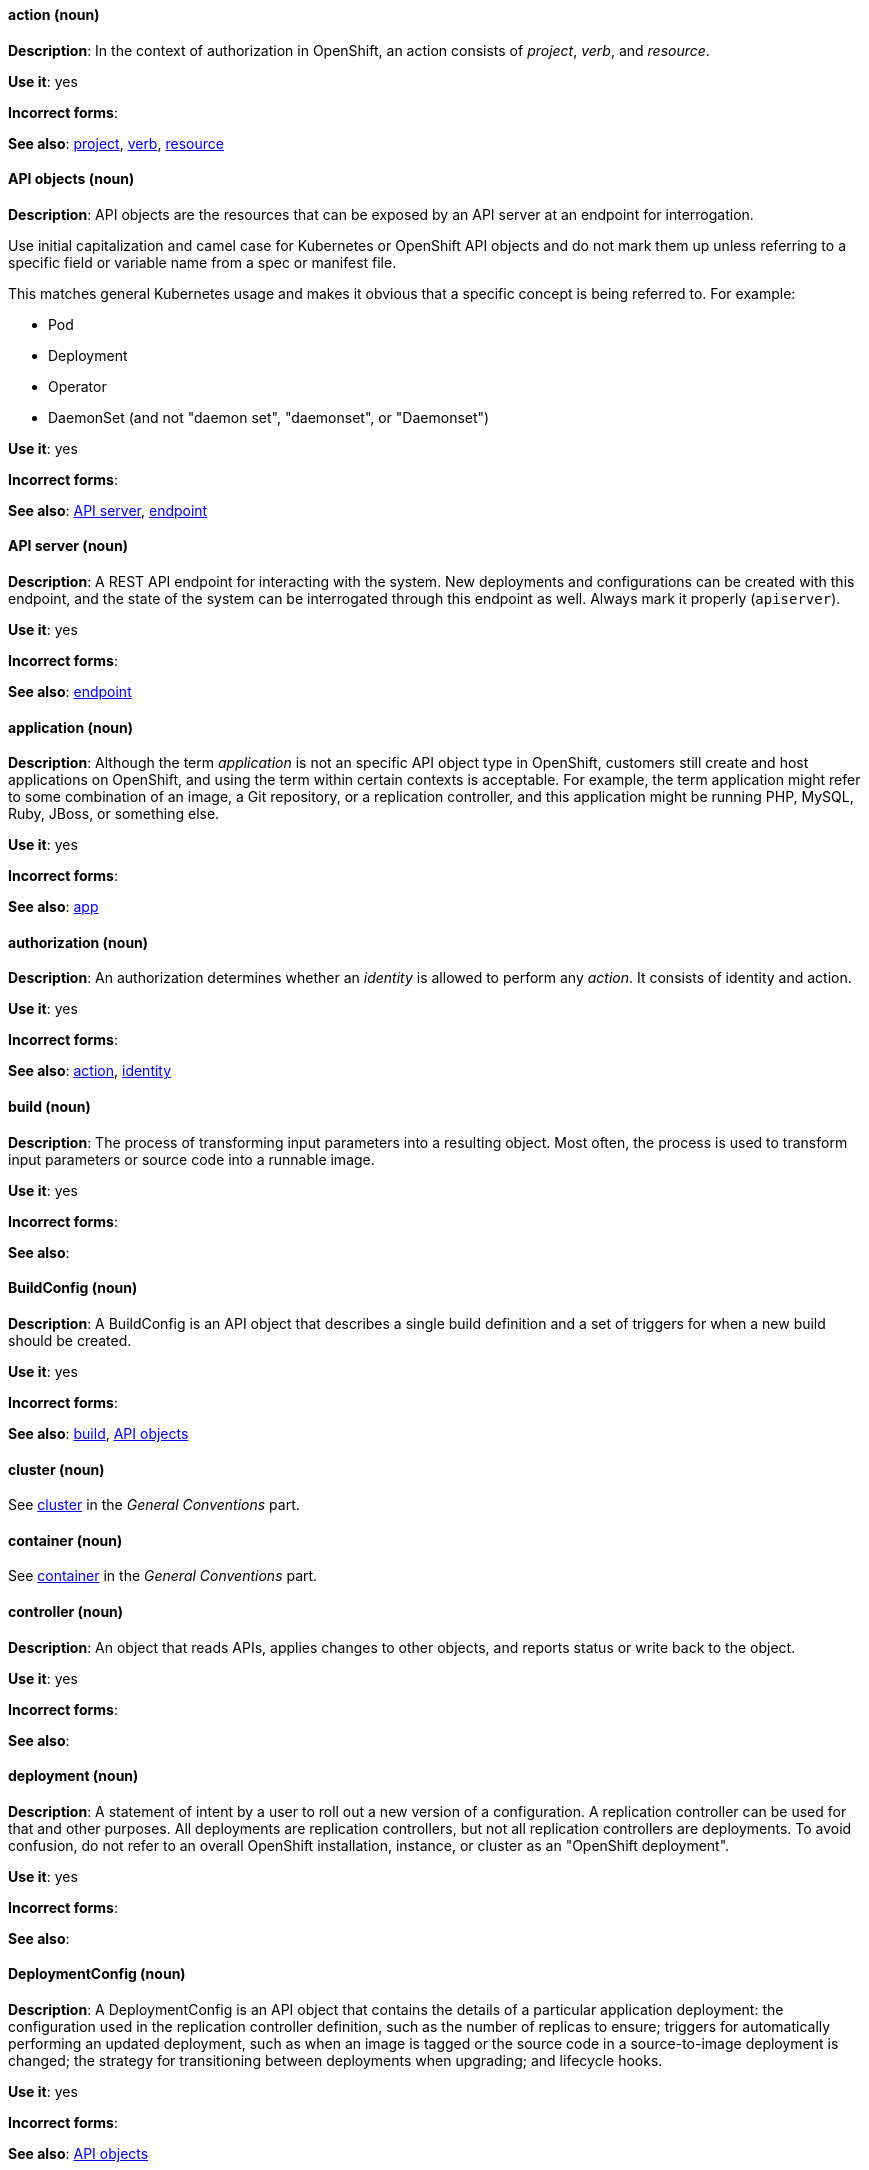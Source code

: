 [[openshift-conventions]]


[discrete]
[[action]]
==== action (noun)
*Description*: In the context of authorization in OpenShift, an action consists of _project_, _verb_, and _resource_.

*Use it*: yes

*Incorrect forms*:

*See also*: xref:project[project], xref:verb[verb], xref:resource[resource]

[discrete]
[[api-objects]]
==== API objects (noun)
*Description*: API objects are the resources that can be exposed by an API server
at an endpoint for interrogation.

Use initial capitalization and camel case for Kubernetes or OpenShift API
objects and do not mark them up unless referring to a specific field or variable
name from a spec or manifest file.

This matches general Kubernetes usage and makes it obvious that a specific
concept is being referred to. For example:

- Pod
- Deployment
- Operator
- DaemonSet (and not "daemon set", "daemonset", or "Daemonset")

*Use it*: yes

*Incorrect forms*:

*See also*: xref:api-server[API server], xref:endpoint[endpoint]

[discrete]
[[api-server]]
==== API server (noun)
*Description*: A REST API endpoint for interacting with the system. New deployments and configurations can be created with this endpoint, and the state of the system can be interrogated through this endpoint as well. Always mark it properly (`apiserver`).

*Use it*: yes

*Incorrect forms*:

*See also*: xref:endpoint[endpoint]

[discrete]
[[application]]
==== application (noun)
*Description*: Although the term _application_ is not an specific API object type
in OpenShift, customers still create and host applications on OpenShift, and
using the term within certain contexts is acceptable. For example, the term
application might refer to some combination of an image, a Git repository, or a
replication controller, and this application might be running PHP, MySQL, Ruby,
JBoss, or something else.

*Use it*: yes

*Incorrect forms*:

*See also*: xref:app[app]

[discrete]
[[authorization]]
==== authorization (noun)
*Description*: An authorization determines whether an _identity_ is allowed to perform any _action_. It consists of identity and action.

*Use it*: yes

*Incorrect forms*:

*See also*: xref:action[action], xref:identity[identity]

[discrete]
[[build]]
==== build (noun)
*Description*: The process of transforming input parameters into a resulting object. Most often, the process is used to transform input parameters or source code into a runnable image.

*Use it*: yes

*Incorrect forms*:

*See also*:

[discrete]
[[build-configuration]]
==== BuildConfig (noun)
*Description*: A BuildConfig is an API object that describes a single build
definition and a set of triggers for when a new build should be created.

*Use it*: yes

*Incorrect forms*:

*See also*: xref:build[build], xref:api-objects[API objects]

[discrete]
==== cluster (noun)
See xref:cluster[cluster] in the _General Conventions_ part.

[discrete]
==== container (noun)
See xref:container[container] in the _General Conventions_ part.

[discrete]
[[controller]]
==== controller (noun)
*Description*: An object that reads APIs, applies changes to other objects, and reports status or write back to the object.

*Use it*: yes

*Incorrect forms*:

*See also*:

[discrete]
[[deployment]]
==== deployment (noun)
*Description*: A statement of intent by a user to roll out a new version of a configuration. A replication controller can be used for that and other purposes. All deployments are replication controllers, but not all replication controllers are deployments. To avoid confusion, do not refer to an overall OpenShift installation, instance, or cluster as an "OpenShift deployment".

*Use it*: yes

*Incorrect forms*:

*See also*:

[discrete]
[[deployment-configuration]]
==== DeploymentConfig (noun)
*Description*: A DeploymentConfig is an API object that contains the details of a
particular application deployment: the configuration used in the replication
controller definition, such as the number of replicas to ensure; triggers for
automatically performing an updated deployment, such as when an image is tagged
or the source code in a source-to-image deployment is changed; the strategy for
transitioning between deployments when upgrading; and lifecycle hooks.

*Use it*: yes

*Incorrect forms*:

*See also*: xref:api-objects[API objects]

[discrete]
[[deployment-controller]]
==== deployment controller (noun)
*Description*: A Kubernetes object that creates a replication controller from a given Pod template. If that Pod template is modified, the deployment controller creates a new replication controller based on the modified Pod template and replaces the old replication controller with this new one.

*Use it*: yes

*Incorrect forms*:

*See also*:

[discrete]
[[dockerfile]]
==== Dockerfile (noun)
*Description*: Docker can build images automatically by reading the instructions from a Dockerfile. A Dockerfile is a text document that contains all the commands you would normally execute manually in order to build a Docker image.

*Use it*: yes

*Incorrect forms*: dockerfile

*See also*:

[discrete]
[[endpoint]]
==== endpoint (noun)
*Description*: The servers that back a service.

*Use it*: yes

*Incorrect forms*:

*See also*:

[discrete]
[[identity]]
==== identity (noun)
*Description*: Both the user name and list of groups the user belongs to.

*Use it*: yes

*Incorrect forms*:

*See also*:

[discrete]
[[image]]
==== image (noun)
*Description*: An image is a pre-built, binary file that contains all of the necessary components to run a single container; a container is the working instantiation of an image. Additionally, an image defines certain information on how to interact with containers created from the image, such as what ports are exposed by the container. OpenShift uses the same image format as Docker; existing Docker images can easily be used to build containers through OpenShift. Additionally, OpenShift provides a number of ways to build images, either from a Dockerfile or directly from source hosted in a git repository.

*Use it*: yes

*Incorrect forms*:

*See also*:

[discrete]
[[image-stream]]
==== image stream (noun)
*Description*: A series of Docker images identified by one or more tags. Image streams are capable of aggregating images from a variety of sources into a single view, including images stored in OpenShift’s integrated Docker repository, images from external Docker registries, and other image streams.

*Use it*: yes

*Incorrect forms*:

*See also*: xref:image[image]

[discrete]
[[init-container]]
==== init container (noun)
*Description*: A container that allows you to reorganize setup scripts and binding code. An init container differs from a regular container in that it always runs to completion. Each init container must complete successfully before the next one is started. A Pod can have init containers in addition to application containers.

*Use it*: yes

*Incorrect forms*:

*See also*:

[discrete]
[[kubelet]]
==== kubelet (noun)
*Description*: The agent that controls a Kubernetes node. Each node runs a kubelet, which handles starting and stopping containers on a node, based on the desired state defined by the master.

*Use it*: yes

*Incorrect forms*: Kubelet

*See also*:

[discrete]
[[kubernetes-master]]
==== Kubernetes master (noun)
*Description*: The Kubernetes-native equivalent to the OpenShift master. An OpenShift system runs OpenShift masters, not Kubernetes masters, and an OpenShift master provides a superset of the functionality of a Kubernetes master, so it is generally preferred to use the term OpenShift master.

*Use it*: yes

*Incorrect forms*:

*See also*: xref:openshift-master[OpenShift master]

[discrete]
[[label]]
==== label (noun)
*Description*: Objects used to organize, group, or select API objects. For example, Pods are "tagged" with labels, and then services use label selectors to identify the Pods they proxy to. This makes it possible for services to reference groups of Pods, even treating Pods with potentially different containers as related entities.

*Use it*: yes

*Incorrect forms*:

*See also*:


[discrete]
[[minion]]
==== minion (noun)
*Description*: Deprecated. Use node instead.

*Use it*: no

*Incorrect forms*:

*See also*: xref:node[node]

[discrete]
[[namespace]]
==== namespace (noun)
*Description*: Typically synonymous with project in OpenShift parlance, which is preferred.

*Use it*: with caution

*Incorrect forms*:

*See also*: xref:project[project]

[discrete]
==== node (noun)
See xref:node[node] in the _General Conventions_ part.

[discrete]
[[okd]]
==== OKD (noun)
*Description*: The name of OpenShift's open source, upstream project (previously known as
OpenShift Origin before August 3, 2018). OKD is a distribution of Kubernetes
optimized for continuous application development and multitenant deployment.
Officially, the initialism does not stand for anything.

*Use it*: yes

*Incorrect forms*: O.K.D., okd, OpenShift Kubernetes Distribution, OpenShift Origin

*See also*:

[discrete]
[[openshift]]
==== OpenShift (noun)
*Description*: The OpenShift product name should be paired with its product
distribution / variant name whenever possible. For example:

- OpenShift Container Platform
- OpenShift Online
- OpenShift Dedicated
- OpenShift Container Engine

Previously, the upstream distribution was called OpenShift Origin, however it is
now called OKD; use of the OpenShift Origin name is deprecated.

Avoid using the name "OpenShift" on its own when referring to something that
applies to all distributions, as OKD does not have OpenShift in its name.
However, the following components currently use "OpenShift" in the name and are
allowed for use across all distribution documentation:

- OpenShift Ansible Broker
- OpenShift Pipeline
- OpenShift SDN

*Use it*: yes, as described above

*Incorrect forms*:

*See also*: xref:okd[OKD]

[discrete]
[[openshift-cli]]
==== OpenShift CLI (noun)
*Description*: The command line interface of OpenShift v3, previously referred to as the client tools in OpenShift v2.

*Use it*: yes

*Incorrect forms*:

*See also*:

[discrete]
[[openshift-container-registry]]
==== OpenShift Container Registry (noun)
*Description*: The integrated container registry that is deployed as part of an OpenShift Container Platform installation. This container registry adds the ability to easily provision new image repositories. This allows users to automatically have a place for their builds to push the resulting images. OpenShift Container Platform has an installation option that allows you to have the OpenShift Container Registry deployed, but with none of the other build options enabled.

*Use it*: yes

*Incorrect forms*:

*See also*: xref:container-registry[container registry], xref:red-hat-container-catalog[Red Hat Container Catalog]

[discrete]
[[openshift-master]]
==== OpenShift master (noun)
*Description*: Provides a REST endpoint for interacting with the system and manages the state of the system, ensuring that all containers expected to be running are actually running and that other requests such as builds and deployments are serviced. New deployments and configurations are created with the REST API, and the state of the system can be interrogated through this endpoint as well. An OpenShift master comprises the API server, scheduler, and SkyDNS.

*Use it*: yes

*Incorrect forms*:

*See also*: xref:endpoint[endpoint], xref:api-server[API server], xref:scheduler[scheduler]

[discrete]
[[openshift-origin]]
==== OpenShift Origin (noun)
*Description*: The previous name of OpenShift's open source, upstream project. This project has been renamed OKD.

*Use it*: no

*Incorrect forms*: OpenShift, Openshift, Origin

*See also*: xref:okd[OKD]

[discrete]
[[operator]]
==== Operator
*Description*: An Operator is a method of packaging, deploying, and managing a
Kubernetes application. A Kubernetes application is an application that is both
deployed on a Kubernetes cluster (including OpenShift clusters) and managed
using the Kubernetes APIs and `kubectl` or `oc` tooling.

While "containerized" is allowed, do not use "Operatorize" to refer to building
an Operator that packages an application.

Examples of correct usage:

_Install the etcd Operator._

_Build an Operator using the Operator SDK._

*Use it*: yes

*Incorrect forms*: operator, operatorize

*See also*: xref:api-objects[API objects]

[discrete]
[[pod]]
==== Pod (noun)
*Description*: Pods come from the Kubernetes concept of the same name. A Pod is a set of one or more containers deployed together to act as if they are on a single host, sharing an internal IP, ports, and local storage. It is important to realize that OpenShift treats Pods as immutable. Any changes, be it the underlying image, Pod configuration, or environment variable values, cause new Pods to be created and phase out the existing Pods. Being immutable also means that any state is not maintained between Pods when they are recreated.

*Use it*: yes

*Incorrect forms*:

*See also*: xref:container[container]

[discrete]
[[project]]
==== project (noun)
*Description*:An OpenShift project corresponds to a Kubernetes namespace. They are used to organize and group objects in the system, such as Services and DeploymentConfigs, as well as provide security policies specific to those resources.

*Use it*: yes

*Incorrect forms*:

*See also*: xref:action[action]

[discrete]
[[red-hat-openshift-container-platform]]
==== Red Hat OpenShift Container Platform (noun)
*Description*: Red Hat's private, on-premise cloud application deployment and hosting platform.

*Use it*: yes

*Incorrect forms*: OpenShift, OpenShift CP, Openshift, OCP

*See also*:

[discrete]
[[red-hat-openshift-dedicated]]
==== Red Hat OpenShift Dedicated (noun)
*Description*: Red Hat's managed public cloud application deployment and hosting service.

*Use it*: yes

*Incorrect forms*: Openshift, OpenShift, OD, Dedicated

*See also*:

[discrete]
[[red-hat-openshift-online]]
==== Red Hat OpenShift Online (noun)
*Description*: Red Hat's public cloud application deployment and hosting platform.

*Use it*: yes

*Incorrect forms*: Openshift, OpenShift, Openshift online, OO

*See also*:

[discrete]
[[replication-controller]]
==== replication controller (noun)
*Description*: A Kubernetes object used to ensure a specified number of Pods for an application are running at a given time. The replication controller automatically reacts to changes to deployed Pods, both the removal of existing Pods (deletion, crashing, etc.) or the addition of extra Pods that are not desired. The Pods are automatically added or removed from the service to ensure its uptime.

*Use it*: yes

*Incorrect forms*:

*See also*:

[discrete]
[[resource]]
==== resource (noun)
*Description*: The API endpoint being accessed. This is distinct from the
referenced resource itself, which can be a Pod, DdeploymentConfig, Build, or
other resource.

*Use it*: yes

*Incorrect forms*:

*See also*: xref:endpoint[endpoint], xref:action[action], xref:project[project]

[discrete]
[[route]]
==== route (noun)
*Description*: A route exposes a service at a host name, like www.example.com, so that external clients can reach it by name.

*Use it*: yes

*Incorrect forms*:

*See also*:

[discrete]
[[service]]
==== service (noun)
*Description*: A service functions as a load balancer and proxy to underlying Pods. Services are assigned IP addresses and ports and will delegate requests to an appropriate Pod that can field it.

*Use it*: yes

*Incorrect forms*:

*See also*:

[discrete]
[[scheduler]]
==== scheduler (noun)
*Description*: Component of the Kubernetes master or OpenShift master that manages the state of the system, places Pods on nodes, and ensures that all containers that are expected to be running are actually running.

*Use it*: yes

*Incorrect forms*:

*See also*:

[discrete]
[[skydns]]
==== SkyDNS (noun)
*Description*: A component of the Kubernetes master or OpenShift master that provides cluster-wide DNS resolution of internal host names for services and Pods.

*Use it*: yes

*Incorrect forms*:

*See also*:

[discrete]
[[source-to-image]]
==== Source-to-Image (S2I) (noun)
*Description*: A tool for building reproducible, Docker-formatted container images. It produces ready-to-run images by injecting application source into a container image and assembling a new image.

*Use it*: yes

*Incorrect forms*: STI, source to image

*See also*:

[discrete]
[[spec]]
==== spec (noun)
*Description*: In addition to "spec file" being allowed related to RPM spec
files, general usage of "spec" is allowed when describing Kubernetes or
OpenShift object specs / manifests / definitions.

Example of correct usage:

_Update the Pod spec to reflect the changes._

*Use it*: yes

*Incorrect forms*: Spec

*See also*:

[discrete]
[[template]]
==== template (noun)
*Description*: A template describes a set of objects that can be parameterized and processed to produce a list of objects for creation by OpenShift.

*Use it*: yes

*Incorrect forms*:

*See also*:

[discrete]
[[verb]]
==== verb (noun)
*Description*: A get, list, create, or update operation.

*Use it*: yes

*Incorrect forms*:

*See also*: xref:action[action], xref:project[project], xref:resource[resource]
